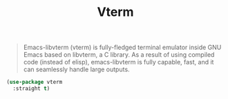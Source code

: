 :PROPERTIES:
:ID:       8fbb19be-bb8d-4fef-8a6a-9d5a3f5d06ec
:ROAM_REFS: https://github.com/akermu/emacs-libvterm
:END:
#+title: Vterm
#+filetags: emacs-load

#+BEGIN_QUOTE
Emacs-libvterm (vterm) is fully-fledged terminal emulator inside GNU Emacs based on libvterm, a C library. As a result of using compiled code (instead of elisp), emacs-libvterm is fully capable, fast, and it can seamlessly handle large outputs.
#+END_QUOTE

#+BEGIN_SRC emacs-lisp
  (use-package vterm
    :straight t)
#+END_SRC
